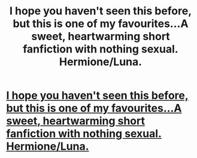 #+TITLE: I hope you haven't seen this before, but this is one of my favourites...A sweet, heartwarming short fanfiction with nothing sexual. Hermione/Luna.

* [[http://www.fanfiction.net/s/5038942/1/Reasons_Why_I_Shouldnt_Marry_Luna_Lovegood][I hope you haven't seen this before, but this is one of my favourites...A sweet, heartwarming short fanfiction with nothing sexual. Hermione/Luna.]]
:PROPERTIES:
:Author: purplejasmine
:Score: 13
:DateUnix: 1332613929.0
:DateShort: 2012-Mar-24
:END:
